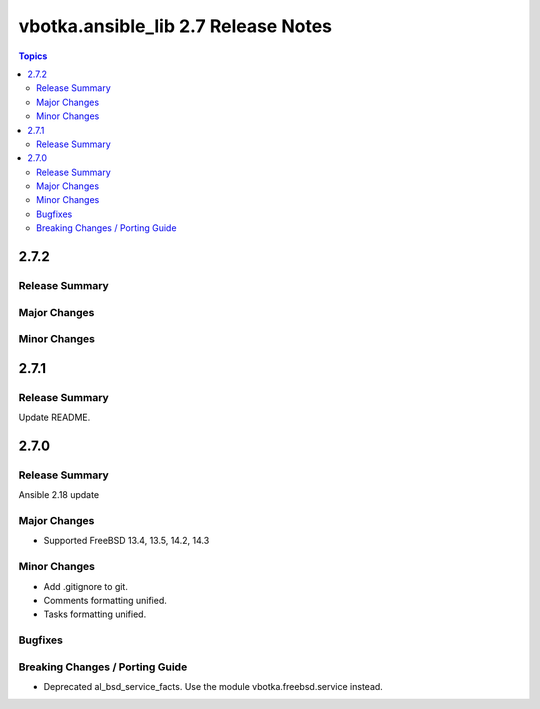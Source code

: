 ====================================
vbotka.ansible_lib 2.7 Release Notes
====================================

.. contents:: Topics


2.7.2
=====

Release Summary
---------------

Major Changes
-------------

Minor Changes
-------------



2.7.1
=====

Release Summary
---------------
Update README.


2.7.0
=====

Release Summary
---------------
Ansible 2.18 update

Major Changes
-------------
* Supported FreeBSD 13.4, 13.5, 14.2, 14.3

Minor Changes
-------------
* Add .gitignore to git.
* Comments formatting unified.
* Tasks formatting unified.

Bugfixes
--------

Breaking Changes / Porting Guide
--------------------------------
* Deprecated al_bsd_service_facts. Use the module vbotka.freebsd.service instead.
